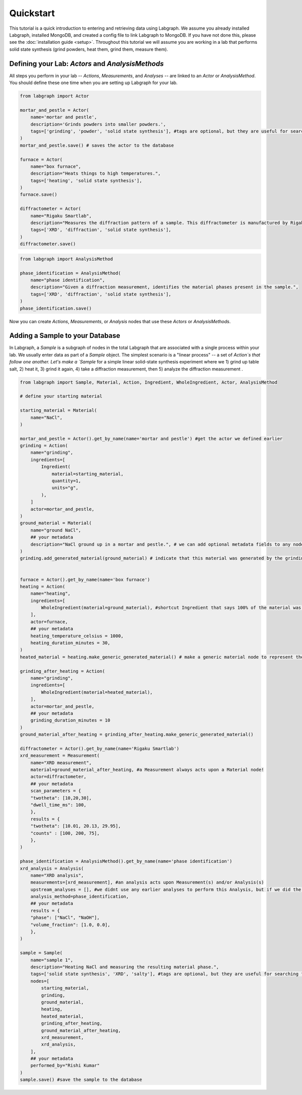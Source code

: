 Quickstart
====================

This tutorial is a quick introduction to entering and retrieving data using Labgraph. We assume you already installed Labgraph, installed MongoDB, and created a config file to link Labgraph to MongoDB. If you have not done this, please see the :doc:`installation guide <setup>`. Throughout this tutorial we will assume you are working in a lab that performs solid state synthesis (grind powders, heat them, grind them, measure them).

Defining your Lab: `Actors` and `AnalysisMethods`
--------------------------------------------------
All steps you perform in your lab -- `Actions`, `Measurements`, and `Analyses` -- are linked to an `Actor` or `AnalysisMethod`. You should define these one time when you are setting up Labgraph for your lab.

.. code-block:: python

    from labgraph import Actor

    mortar_and_pestle = Actor(
        name='mortar and pestle',
        description='Grinds powders into smaller powders.',
        tags=['grinding', 'powder', 'solid state synthesis'], #tags are optional, but they are useful for searching for actors later
    )
    mortar_and_pestle.save() # saves the actor to the database

    furnace = Actor(
        name="box furnace",
        description="Heats things to high temperatures.",
        tags=['heating', 'solid state synthesis'],
    )
    furnace.save()

    diffractometer = Actor(
        name="Rigaku Smartlab",
        description="Measures the diffraction pattern of a sample. This diffractometer is manufactured by Rigaku and is a Smartlab model.",
        tags=['XRD', 'diffraction', 'solid state synthesis'],
    )
    diffractometer.save()

.. code-block:: python

    from labgraph import AnalysisMethod

    phase_identification = AnalysisMethod(
        name="phase identification",
        description="Given a diffraction measurement, identifies the material phases present in the sample.",
        tags=['XRD', 'diffraction', 'solid state synthesis'],
    )
    phase_identification.save()

Now you can create `Actions`, `Measurements`, or `Analysis` nodes that use these `Actors` or `AnalysisMethods`.


Adding a Sample to your Database
---------------------------------
In Labgraph, a `Sample` is a subgraph of nodes in the total Labgraph that are associated with a single process within your lab. We usually enter data as part of a `Sample` object. The simplest scenario is a "linear process" -- a set of `Action`s that follow one another. Let's make a `Sample` for a simple linear solid-state synthesis experiment where we 1) grind up table salt, 2) heat it, 3) grind it again, 4) take a diffraction measurement, then 5) analyze the diffraction measurement .

.. code-block:: python

    from labgraph import Sample, Material, Action, Ingredient, WholeIngredient, Actor, AnalysisMethod

    # define your starting material

    starting_material = Material(
        name="NaCl",
    )

    mortar_and_pestle = Actor().get_by_name(name='mortar and pestle') #get the actor we defined earlier
    grinding = Action(
        name="grinding",
        ingredients=[
            Ingredient(
                material=starting_material,
                quantity=1,
                units="g",
            ),
        ]
        actor=mortar_and_pestle,
    )
    ground_material = Material(
        name="ground NaCl",
        ## your metadata
        description="NaCl ground up in a mortar and pestle.", # we can add optional metadata fields to any node. this is where you decide what information you need to store!
    )
    grinding.add_generated_material(ground_material) # indicate that this material was generated by the grinding action


    furnace = Actor().get_by_name(name='box furnace')
    heating = Action(
        name="heating",
        ingredients=[
            WholeIngredient(material=ground_material), #shortcut Ingredient that says 100% of the material was used
        ],
        actor=furnace,
        ## your metadata
        heating_temperature_celsius = 1000,
        heating_duration_minutes = 30, 
    )
    heated_material = heating.make_generic_generated_material() # make a generic material node to represent the material that was generated by the heating action. We don't need to manually create material nodes to bridge actions together if we don't want to.

    grinding_after_heating = Action(
        name="grinding",
        ingredients=[
            WholeIngredient(material=heated_material),
        ],
        actor=mortar_and_pestle,
        ## your metadata
        grinding_duration_minutes = 10
    )
    ground_material_after_heating = grinding_after_heating.make_generic_generated_material()

    diffractometer = Actor().get_by_name(name='Rigaku Smartlab')
    xrd_measurement = Measurement(
        name="XRD measurement",
        material=ground_material_after_heating, #a Measurement always acts upon a Material node!
        actor=diffractometer,
        ## your metadata
        scan_parameters = {
        "twotheta": [10,20,30],
        "dwell_time_ms": 100,
        },
        results = {
        "twotheta": [10.01, 20.13, 29.95],
        "counts" : [100, 200, 75],
        },
    )

    phase_identification = AnalysisMethod().get_by_name(name='phase identification')
    xrd_analysis = Analysis(
        name="XRD analysis",
        measurements=[xrd_measurement], #an analysis acts upon Measurement(s) and/or Analysis(s)
        upstream_analyses = [], #we didnt use any earlier analyses to perform this Analysis, but if we did the Analysis objects would go here.
        analysis_method=phase_identification,
        ## your metadata
        results = {
        "phase": ["NaCl", "NaOH"],
        "volume_fraction": [1.0, 0.0],
        },
    )

    sample = Sample(
        name="sample 1",
        description="Heating NaCl and measuring the resulting material phase.",
        tags=['solid state synthesis', 'XRD', 'salty'], #tags are optional, but they are useful for searching for samples later
        nodes=[
            starting_material,
            grinding,
            ground_material,
            heating,
            heated_material,
            grinding_after_heating,
            ground_material_after_heating,
            xrd_measurement,
            xrd_analysis,
        ],
        ## your metadata
        performed_by="Rishi Kumar"
    )
    sample.save() #save the sample to the database



